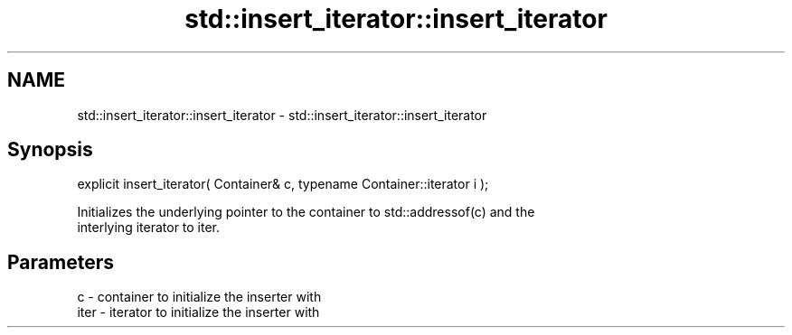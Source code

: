 .TH std::insert_iterator::insert_iterator 3 "2017.04.02" "http://cppreference.com" "C++ Standard Libary"
.SH NAME
std::insert_iterator::insert_iterator \- std::insert_iterator::insert_iterator

.SH Synopsis
   explicit insert_iterator( Container& c, typename Container::iterator i );

   Initializes the underlying pointer to the container to std::addressof(c) and the
   interlying iterator to iter.

.SH Parameters

   c    - container to initialize the inserter with
   iter - iterator to initialize the inserter with
